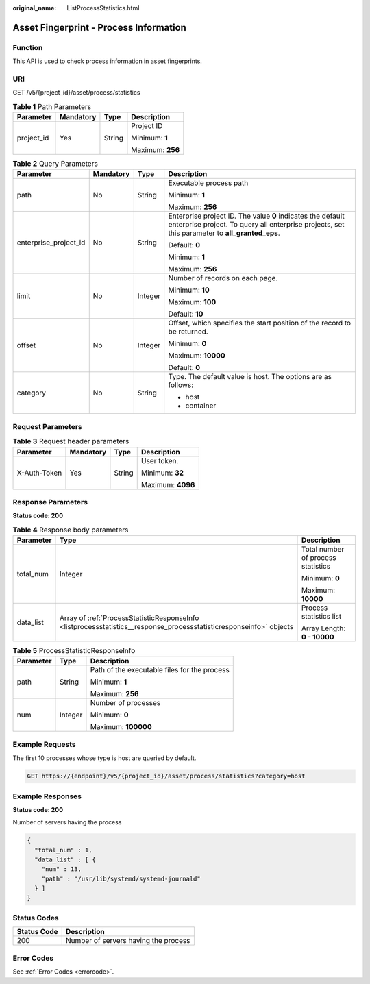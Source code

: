 :original_name: ListProcessStatistics.html

.. _ListProcessStatistics:

Asset Fingerprint - Process Information
=======================================

Function
--------

This API is used to check process information in asset fingerprints.

URI
---

GET /v5/{project_id}/asset/process/statistics

.. table:: **Table 1** Path Parameters

   +-----------------+-----------------+-----------------+------------------+
   | Parameter       | Mandatory       | Type            | Description      |
   +=================+=================+=================+==================+
   | project_id      | Yes             | String          | Project ID       |
   |                 |                 |                 |                  |
   |                 |                 |                 | Minimum: **1**   |
   |                 |                 |                 |                  |
   |                 |                 |                 | Maximum: **256** |
   +-----------------+-----------------+-----------------+------------------+

.. table:: **Table 2** Query Parameters

   +-----------------------+-----------------+-----------------+---------------------------------------------------------------------------------------------------------------------------------------------------------------+
   | Parameter             | Mandatory       | Type            | Description                                                                                                                                                   |
   +=======================+=================+=================+===============================================================================================================================================================+
   | path                  | No              | String          | Executable process path                                                                                                                                       |
   |                       |                 |                 |                                                                                                                                                               |
   |                       |                 |                 | Minimum: **1**                                                                                                                                                |
   |                       |                 |                 |                                                                                                                                                               |
   |                       |                 |                 | Maximum: **256**                                                                                                                                              |
   +-----------------------+-----------------+-----------------+---------------------------------------------------------------------------------------------------------------------------------------------------------------+
   | enterprise_project_id | No              | String          | Enterprise project ID. The value **0** indicates the default enterprise project. To query all enterprise projects, set this parameter to **all_granted_eps**. |
   |                       |                 |                 |                                                                                                                                                               |
   |                       |                 |                 | Default: **0**                                                                                                                                                |
   |                       |                 |                 |                                                                                                                                                               |
   |                       |                 |                 | Minimum: **1**                                                                                                                                                |
   |                       |                 |                 |                                                                                                                                                               |
   |                       |                 |                 | Maximum: **256**                                                                                                                                              |
   +-----------------------+-----------------+-----------------+---------------------------------------------------------------------------------------------------------------------------------------------------------------+
   | limit                 | No              | Integer         | Number of records on each page.                                                                                                                               |
   |                       |                 |                 |                                                                                                                                                               |
   |                       |                 |                 | Minimum: **10**                                                                                                                                               |
   |                       |                 |                 |                                                                                                                                                               |
   |                       |                 |                 | Maximum: **100**                                                                                                                                              |
   |                       |                 |                 |                                                                                                                                                               |
   |                       |                 |                 | Default: **10**                                                                                                                                               |
   +-----------------------+-----------------+-----------------+---------------------------------------------------------------------------------------------------------------------------------------------------------------+
   | offset                | No              | Integer         | Offset, which specifies the start position of the record to be returned.                                                                                      |
   |                       |                 |                 |                                                                                                                                                               |
   |                       |                 |                 | Minimum: **0**                                                                                                                                                |
   |                       |                 |                 |                                                                                                                                                               |
   |                       |                 |                 | Maximum: **10000**                                                                                                                                            |
   |                       |                 |                 |                                                                                                                                                               |
   |                       |                 |                 | Default: **0**                                                                                                                                                |
   +-----------------------+-----------------+-----------------+---------------------------------------------------------------------------------------------------------------------------------------------------------------+
   | category              | No              | String          | Type. The default value is host. The options are as follows:                                                                                                  |
   |                       |                 |                 |                                                                                                                                                               |
   |                       |                 |                 | -  host                                                                                                                                                       |
   |                       |                 |                 |                                                                                                                                                               |
   |                       |                 |                 | -  container                                                                                                                                                  |
   +-----------------------+-----------------+-----------------+---------------------------------------------------------------------------------------------------------------------------------------------------------------+

Request Parameters
------------------

.. table:: **Table 3** Request header parameters

   +-----------------+-----------------+-----------------+-------------------+
   | Parameter       | Mandatory       | Type            | Description       |
   +=================+=================+=================+===================+
   | X-Auth-Token    | Yes             | String          | User token.       |
   |                 |                 |                 |                   |
   |                 |                 |                 | Minimum: **32**   |
   |                 |                 |                 |                   |
   |                 |                 |                 | Maximum: **4096** |
   +-----------------+-----------------+-----------------+-------------------+

Response Parameters
-------------------

**Status code: 200**

.. table:: **Table 4** Response body parameters

   +-----------------------+---------------------------------------------------------------------------------------------------------------------+------------------------------------+
   | Parameter             | Type                                                                                                                | Description                        |
   +=======================+=====================================================================================================================+====================================+
   | total_num             | Integer                                                                                                             | Total number of process statistics |
   |                       |                                                                                                                     |                                    |
   |                       |                                                                                                                     | Minimum: **0**                     |
   |                       |                                                                                                                     |                                    |
   |                       |                                                                                                                     | Maximum: **10000**                 |
   +-----------------------+---------------------------------------------------------------------------------------------------------------------+------------------------------------+
   | data_list             | Array of :ref:`ProcessStatisticResponseInfo <listprocessstatistics__response_processstatisticresponseinfo>` objects | Process statistics list            |
   |                       |                                                                                                                     |                                    |
   |                       |                                                                                                                     | Array Length: **0 - 10000**        |
   +-----------------------+---------------------------------------------------------------------------------------------------------------------+------------------------------------+

.. _listprocessstatistics__response_processstatisticresponseinfo:

.. table:: **Table 5** ProcessStatisticResponseInfo

   +-----------------------+-----------------------+----------------------------------------------+
   | Parameter             | Type                  | Description                                  |
   +=======================+=======================+==============================================+
   | path                  | String                | Path of the executable files for the process |
   |                       |                       |                                              |
   |                       |                       | Minimum: **1**                               |
   |                       |                       |                                              |
   |                       |                       | Maximum: **256**                             |
   +-----------------------+-----------------------+----------------------------------------------+
   | num                   | Integer               | Number of processes                          |
   |                       |                       |                                              |
   |                       |                       | Minimum: **0**                               |
   |                       |                       |                                              |
   |                       |                       | Maximum: **100000**                          |
   +-----------------------+-----------------------+----------------------------------------------+

Example Requests
----------------

The first 10 processes whose type is host are queried by default.

.. code-block:: text

   GET https://{endpoint}/v5/{project_id}/asset/process/statistics?category=host

Example Responses
-----------------

**Status code: 200**

Number of servers having the process

.. code-block::

   {
     "total_num" : 1,
     "data_list" : [ {
       "num" : 13,
       "path" : "/usr/lib/systemd/systemd-journald"
     } ]
   }

Status Codes
------------

=========== ====================================
Status Code Description
=========== ====================================
200         Number of servers having the process
=========== ====================================

Error Codes
-----------

See :ref:`Error Codes <errorcode>`.
